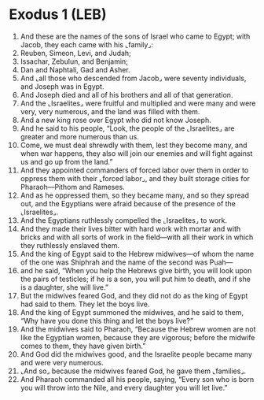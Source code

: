 * Exodus 1 (LEB)
:PROPERTIES:
:ID: LEB/02-EXO01
:END:

1. And these are the names of the sons of Israel who came to Egypt; with Jacob, they each came with his ⌞family⌟:
2. Reuben, Simeon, Levi, and Judah;
3. Issachar, Zebulun, and Benjamin;
4. Dan and Naphtali, Gad and Asher.
5. And ⌞all those who descended from Jacob⌟ were seventy individuals, and Joseph was in Egypt.
6. And Joseph died and all of his brothers and all of that generation.
7. And the ⌞Israelites⌟ were fruitful and multiplied and were many and were very, very numerous, and the land was filled with them.
8. And a new king rose over Egypt who did not know Joseph.
9. And he said to his people, “Look, the people of the ⌞Israelites⌟ are greater and more numerous than us.
10. Come, we must deal shrewdly with them, lest they become many, and when war happens, they also will join our enemies and will fight against us and go up from the land.”
11. And they appointed commanders of forced labor over them in order to oppress them with their ⌞forced labor⌟, and they built storage cities for Pharaoh—Pithom and Rameses.
12. And as he oppressed them, so they became many, and so they spread out, and the Egyptians were afraid because of the presence of the ⌞Israelites⌟.
13. And the Egyptians ruthlessly compelled the ⌞Israelites⌟ to work.
14. And they made their lives bitter with hard work with mortar and with bricks and with all sorts of work in the field—with all their work in which they ruthlessly enslaved them.
15. And the king of Egypt said to the Hebrew midwives—of whom the name of the one was Shiphrah and the name of the second was Puah—
16. and he said, “When you help the Hebrews give birth, you will look upon the pairs of testicles; if he is a son, you will put him to death, and if she is a daughter, she will live.”
17. But the midwives feared God, and they did not do as the king of Egypt had said to them. They let the boys live.
18. And the king of Egypt summoned the midwives, and he said to them, “Why have you done this thing and let the boys live?”
19. And the midwives said to Pharaoh, “Because the Hebrew women are not like the Egyptian women, because they are vigorous; before the midwife comes to them, they have given birth.”
20. And God did the midwives good, and the Israelite people became many and were very numerous.
21. ⌞And so⌟ because the midwives feared God, he gave them ⌞families⌟.
22. And Pharaoh commanded all his people, saying, “Every son who is born you will throw into the Nile, and every daughter you will let live.”
